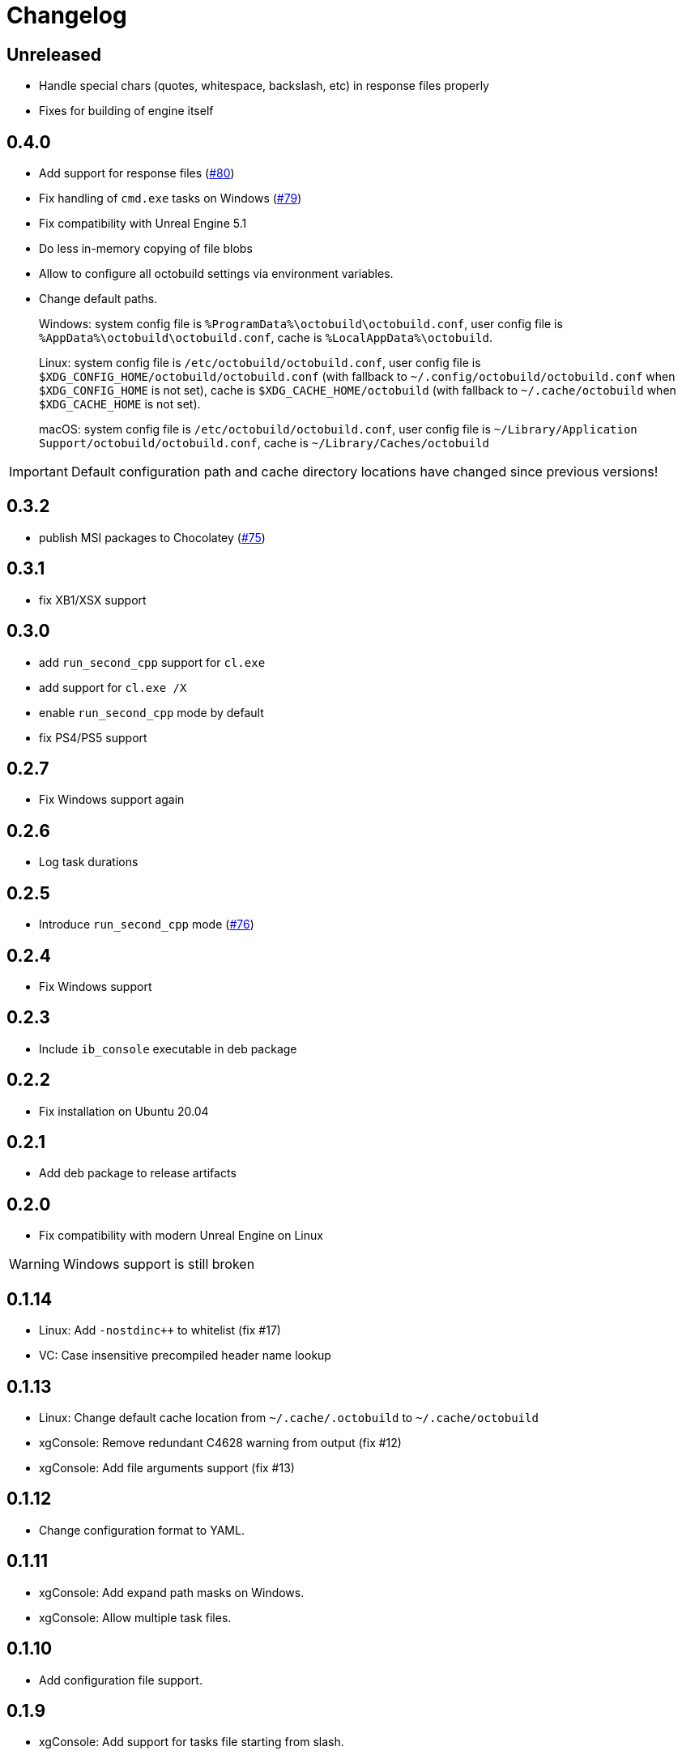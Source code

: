= Changelog
:icons: font

== Unreleased

* Handle special chars (quotes, whitespace, backslash, etc) in response files properly
* Fixes for building of engine itself

== 0.4.0

* Add support for response files (https://github.com/octobuild/octobuild/issues/80[#80])
* Fix handling of `cmd.exe` tasks on Windows (https://github.com/octobuild/octobuild/issues/79[#79])
* Fix compatibility with Unreal Engine 5.1
* Do less in-memory copying of file blobs
* Allow to configure all octobuild settings via environment variables.
* Change default paths.
+
Windows: system config file is `%ProgramData%\octobuild\octobuild.conf`, user config file is `%AppData%\octobuild\octobuild.conf`, cache is `%LocalAppData%\octobuild`.
+
Linux: system config file is `/etc/octobuild/octobuild.conf`, user config file is `$XDG_CONFIG_HOME/octobuild/octobuild.conf` (with fallback to `~/.config/octobuild/octobuild.conf` when `$XDG_CONFIG_HOME` is not set), cache is `$XDG_CACHE_HOME/octobuild` (with fallback to `~/.cache/octobuild` when `$XDG_CACHE_HOME` is not set).
+
macOS: system config file is `/etc/octobuild/octobuild.conf`, user config file is `~/Library/Application Support/octobuild/octobuild.conf`, cache is `~/Library/Caches/octobuild`

IMPORTANT: Default configuration path and cache directory locations have changed since previous versions!

== 0.3.2

* publish MSI packages to Chocolatey (https://github.com/octobuild/octobuild/issues/75[#75])

== 0.3.1

* fix XB1/XSX support

== 0.3.0

* add `run_second_cpp` support for `cl.exe`
* add support for `cl.exe /X`
* enable `run_second_cpp` mode by default
* fix PS4/PS5 support

== 0.2.7

* Fix Windows support again

== 0.2.6

* Log task durations

== 0.2.5

* Introduce `run_second_cpp` mode (https://github.com/octobuild/octobuild/issues/76[#76])

== 0.2.4

* Fix Windows support

== 0.2.3

* Include `ib_console` executable in deb package

== 0.2.2

* Fix installation on Ubuntu 20.04

== 0.2.1

* Add deb package to release artifacts

== 0.2.0

* Fix compatibility with modern Unreal Engine on Linux

WARNING: Windows support is still broken

== 0.1.14

* Linux: Add `-nostdinc++` to whitelist (fix #17)
* VC: Case insensitive precompiled header name lookup

== 0.1.13

* Linux: Change default cache location from `~/.cache/.octobuild` to `~/.cache/octobuild`
* xgConsole: Remove redundant C4628 warning from output (fix #12)
* xgConsole: Add file arguments support (fix #13)

== 0.1.12

* Change configuration format to YAML.

== 0.1.11

* xgConsole: Add expand path masks on Windows.
* xgConsole: Allow multiple task files.

== 0.1.10

* Add configuration file support.

== 0.1.9

* xgConsole: Add support for tasks file starting from slash.

== 0.1.8

* VC: Fix error reporting on preprocessor errors.

== 0.1.7

* xgConsole: Show result already running task after first failure.
* VC: Reduce disk IO.

== 0.1.6

* Preallocate extracted from cache file for reducing disk fragmentation.

== 0.1.5

* Add show some cache statistics after build finish.
* Fix partially saved files from cache on IO-errors (like out-disk-space).
* Clang: Don't use octobuild on --analyze.
* Clang: Add support cache for cross-compiler.

== 0.1.4

* Join i686 and x86_64 builds to single .nupkg Chocolatey package (fix #4).
* Don't require reboot for apply PATH environment variable (fix #9).

== 0.1.3

* Fix panicked at 'called `Result::unwrap()` on an `Err` value: "SendError(..)"' (fix #8).
* Minor performance improvement.

== 0.1.2

* Remove comments from clang preprocessed output for more cache hits.

== 0.1.1

* Rewrite .deb packaging.

== 0.1.0

* First release.

